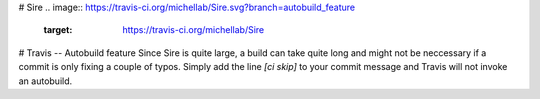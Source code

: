 # Sire
.. image:: https://travis-ci.org/michellab/Sire.svg?branch=autobuild_feature
   :target: https://travis-ci.org/michellab/Sire

# Travis -- Autobuild feature
Since Sire is quite large, a build can take quite long and might not be neccessary if a commit is only fixing a couple of typos. Simply add the line `[ci skip]` to your commit message and Travis will not invoke an autobuild. 
